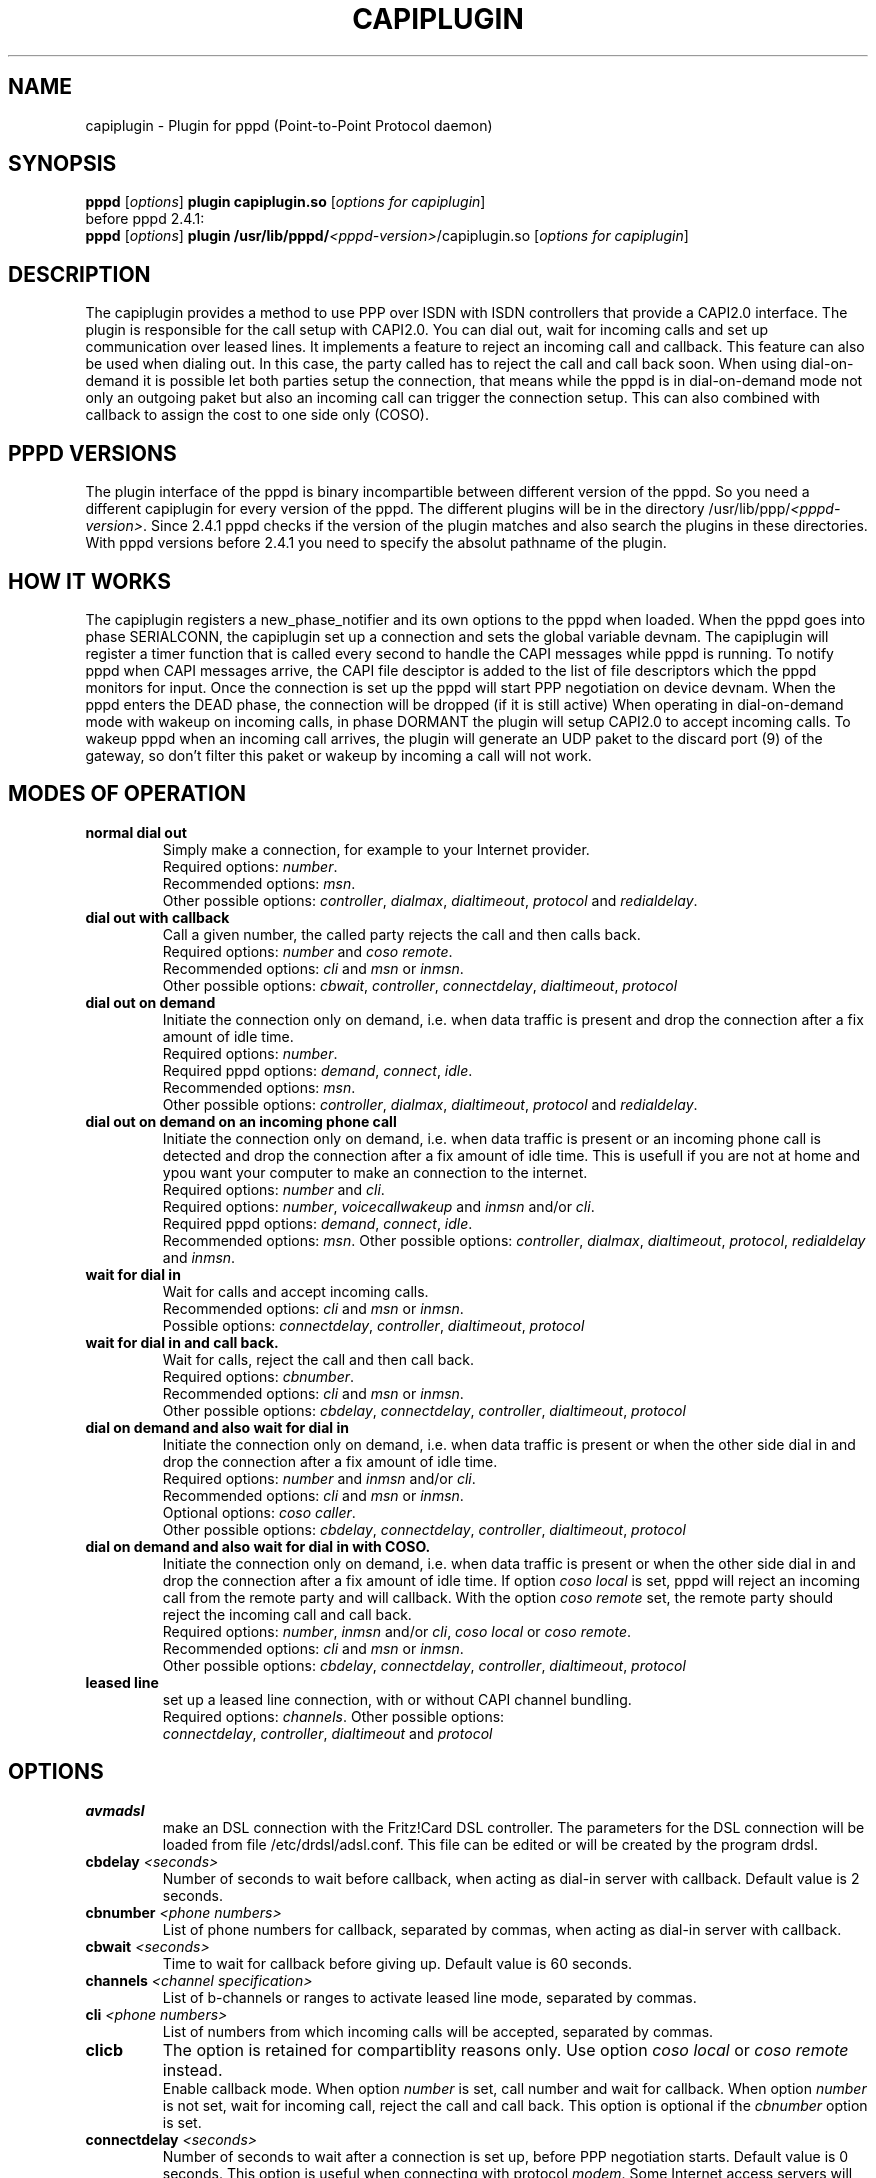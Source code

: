 .\" manual page [] for capiplugin 2.3
.\" $Id$
.\" SH section heading
.\" SS subsection heading
.\" LP paragraph
.\" IP indented paragraph
.\" TP hanging label
.TH CAPIPLUGIN 8
.SH NAME
capiplugin \- Plugin for pppd (Point-to-Point Protocol daemon)

.SH SYNOPSIS
.B pppd
[\fIoptions\fR]
.B plugin
.B capiplugin.so
[\fIoptions for capiplugin\fR]
.br
before pppd 2.4.1:
.br
.B pppd
[\fIoptions\fR]
.B plugin
.B /usr/lib/pppd/\fI<pppd-version>\fR/capiplugin.so
[\fIoptions for capiplugin\fR]

.SH DESCRIPTION
.LP
The capiplugin provides a method to use PPP over ISDN with
ISDN controllers that provide a CAPI2.0 interface.
The plugin is responsible for the call setup with CAPI2.0.
You can dial out, wait for incoming calls and set up communication over
leased lines. It implements a feature to reject an incoming call
and callback. This feature can also be used when dialing out.
In this case, the party called has to reject the call and call back soon.
When using dial-on-demand it is possible let both parties setup the connection,
that means while the pppd is in dial-on-demand mode not only an outgoing
paket but also an incoming call can trigger the connection setup. This
can also combined with callback to assign the cost to one side only (COSO).

.SH PPPD VERSIONS
.LP
The plugin interface of the pppd is binary incompartible between different
version of the pppd. So you need a different capiplugin for every version
of the pppd. The different plugins will be in the directory
/usr/lib/ppp/\fI<pppd-version>\fR.
Since 2.4.1 pppd checks if the version of the plugin matches and also search
the plugins in these directories. With pppd versions before 2.4.1 you need
to specify the absolut pathname of the plugin.

.SH HOW IT WORKS
.LP
The capiplugin registers a new_phase_notifier and its own options to the pppd
when loaded. When the pppd goes into phase SERIALCONN, the capiplugin
set up a connection and sets the global variable devnam.
The capiplugin will register a timer function that is
called every second to handle the CAPI messages while pppd is running.
To notify pppd when CAPI messages arrive, the CAPI file desciptor
is added to the list of file descriptors which the pppd monitors for input.
Once the connection is set up the pppd will start PPP negotiation
on device devnam. When the pppd enters the DEAD phase, the connection will
be dropped (if it is still active)
When operating in dial-on-demand mode with wakeup on incoming calls,
in phase DORMANT the plugin will setup CAPI2.0 to accept incoming calls.
To wakeup pppd when an incoming call arrives, the plugin will generate
an UDP paket to the discard port (9) of the gateway, so don't filter this paket
or wakeup by incoming a call will not work.

.SH MODES OF OPERATION
.LP

.TP
.B normal dial out
Simply make a connection, for example to your Internet provider.
.br
Required options: \fInumber\fR.
.br
Recommended options: \fImsn\fR.
.br
Other possible options:
\fIcontroller\fR,
\fIdialmax\fR,
\fIdialtimeout\fR,
\fIprotocol\fR and
\fIredialdelay\fR.

.TP
.B dial out with callback
Call a given number, the called party rejects the call and then calls back.
.br
Required options: \fInumber\fR and \fIcoso remote\fR.
.br
Recommended options: \fIcli\fR and \fImsn\fR or \fIinmsn\fR.
.br
Other possible options:
\fIcbwait\fR,
\fIcontroller\fR,
\fIconnectdelay\fR,
\fIdialtimeout\fR,
\fIprotocol\fR

.TP
.B dial out on demand
Initiate the connection only on demand, i.e. when data traffic is present
and drop the connection after a fix amount of idle time.
.br
Required options: \fInumber\fR.
.br
Required pppd options:
\fIdemand\fR,
\fIconnect\fR,
\fIidle\fR.
.br
Recommended options: \fImsn\fR.
.br
Other possible options:
\fIcontroller\fR,
\fIdialmax\fR,
\fIdialtimeout\fR,
\fIprotocol\fR and
\fIredialdelay\fR.

.TP
.B dial out on demand on an incoming phone call 
Initiate the connection only on demand, i.e. when data traffic is present
or an incoming phone call is detected and drop the connection after a fix
amount of idle time. This is usefull if you are not at home and ypou want
your computer to make an connection to the internet.
.br
Required options: \fInumber\fR and \fIcli\fR.
.br
Required options: \fInumber\fR, \fIvoicecallwakeup\fR and \fIinmsn\fR and/or \fIcli\fR. 
.br
Required pppd options:
\fIdemand\fR,
\fIconnect\fR,
\fIidle\fR.
.br
Recommended options: \fImsn\fR.
Other possible options:
\fIcontroller\fR,
\fIdialmax\fR,
\fIdialtimeout\fR,
\fIprotocol\fR,
\fIredialdelay\fR and
\fIinmsn\fR.

.TP
.B wait for dial in
Wait for calls and accept incoming calls.
.br
Recommended options: \fIcli\fR and \fImsn\fR or \fIinmsn\fR.
.br
Possible options:
\fIconnectdelay\fR,
\fIcontroller\fR,
\fIdialtimeout\fR,
\fIprotocol\fR

.TP
.B wait for dial in and call back.
Wait for calls, reject the call and then call back.
.br
Required options: \fIcbnumber\fR.
.br
Recommended options: \fIcli\fR and \fImsn\fR or \fIinmsn\fR.
.br
Other possible options:
\fIcbdelay\fR,
\fIconnectdelay\fR,
\fIcontroller\fR,
\fIdialtimeout\fR,
\fIprotocol\fR

.TP
.B dial on demand and also wait for dial in
Initiate the connection only on demand, i.e. when data traffic is present
or when the other side dial in and drop the connection after a fix amount
of idle time.
.br
Required options: \fInumber\fR and \fIinmsn\fR and/or \fIcli\fR. 
.br
Recommended options: \fIcli\fR and \fImsn\fR or \fIinmsn\fR.
.br
Optional options: \fIcoso caller\fR.
.br
Other possible options:
\fIcbdelay\fR,
\fIconnectdelay\fR,
\fIcontroller\fR,
\fIdialtimeout\fR,
\fIprotocol\fR

.TP
.B dial on demand and also wait for dial in with COSO.
Initiate the connection only on demand, i.e. when data traffic is present
or when the other side dial in and drop the connection after a fix amount
of idle time. If option \fIcoso local\fR is set, pppd will reject an
incoming call from the remote party and will callback.
With the option \fIcoso remote\fR set, the remote party should reject
the incoming call and call back.
.br
Required options: \fInumber\fR, \fIinmsn\fR and/or \fIcli\fR,
\fIcoso local\fR or \fIcoso remote\fR.
.br
Recommended options: \fIcli\fR and \fImsn\fR or \fIinmsn\fR.
.br
Other possible options:
\fIcbdelay\fR,
\fIconnectdelay\fR,
\fIcontroller\fR,
\fIdialtimeout\fR,
\fIprotocol\fR

.TP
.B leased line
set up a leased line connection, with or without CAPI channel bundling.
.br
Required options: \fIchannels\fR.
Other possible options:
.br
\fIconnectdelay\fR,
\fIcontroller\fR,
\fIdialtimeout\fR and
\fIprotocol\fR


.SH OPTIONS

.TP
.B avmadsl
make an DSL connection with the Fritz!Card DSL controller.
The parameters for the DSL connection will be loaded from
file /etc/drdsl/adsl.conf. This file can be edited or will
be created by the program drdsl.

.TP
.B cbdelay \fI<seconds>
Number of seconds to wait before callback, when acting as
dial-in server with callback. Default value is 2 seconds.

.TP
.B cbnumber \fI<phone numbers>
List of phone numbers for callback, separated by commas, when acting as
dial-in server with callback.

.TP
.B cbwait \fI<seconds>
Time to wait for callback before giving up. Default value is 60 seconds.

.TP
.B channels \fI<channel specification>
List of b-channels or ranges to activate leased line mode, separated by commas.

.TP
.B cli \fI<phone numbers>
List of numbers from which incoming calls will be accepted, separated by commas.

.TP
.B clicb
The option is retained for compartiblity reasons only.
Use option \fIcoso local\fR or \fIcoso remote\fR instead.
.br
Enable callback mode.
When option \fInumber\fR is set, call number and wait for callback.
When option \fInumber\fR is not set, wait for incoming call,
reject the call and call back.
This option is optional if the \fIcbnumber\fR option is set.

.TP
.B connectdelay \fI<seconds>
Number of seconds to wait after a connection is set up,
before PPP negotiation starts. Default value is 0 seconds.
This option is useful when connecting with protocol \fImodem\fR.
Some Internet access servers will hang up if they receive data
immediatly after the connection is established.

.TP
.B controller \fI<controller specification>
For point-to-multipoint \fI<controller specification>\fR is only the
CAPI 2.0 controller number, default is 1.
For point-to-point, specify \fI<controller number>\fR,\fI<ddi>\fR,\fI<length of internal numbers\>

.TP
.B coso caller
No callback is done, the costs are assigned to the caller.

.TP
.B coso local
The costs are assigned to the local party.
On an incoming call pppd will reject the call and callback. 

.TP
.B coso remote
The costs are assigned to the remote party.
On an outcoming call the remote party will reject the call and callback.

.TP
.B dialmax \fI<times>
Maximum number of times the list of phone numbers is tried before giving up.
Default value is 4.

.TP
.B dialtimeout \fI<seconds>
Time to wait for the connection to be established or fail before giving up.
Default value is 60 seconds.

.TP
.B inmsn \fI<msn>
List of phone numbers to monitor for calls, separated by commas.
If this option is not set, the value of option \fImsn\fR is used.

.TP
.B msn \fI<msn>
Phone number used to make outgoing calls. Also used for incoming calls
if option \fIinmsn\fR is not set.

.TP
.B number \fI<phone numbers>
List of phone numbers to call, separated by commas.
Every number in the list is called until a connection can be established.
When the end of the list is reached, the first number is called again.
See option \fIdialmax\fR.

.TP
.B numberprefix \fI<prefix>
phone number to dial to access an outside line. For example, \fInumberprefix 0\fR.

.TP
.B protocol \fIhdlc\fR | \fIx75\fR | \fIv42bis\fR | \fImodem\fR | \fIv110async\fR | \fIv120async\fR
ISDN protocol to use. With \fIhdlc\fR and \fIadskpppoe\fR,
the \fIsync\fR option must be added to the pppd.
With \fIx75\fR, \fIv42bis\fR, \fImodem\fR, \fIv110async\fR and \fIv120async\fR
the \fIsync\fR option MUST NOT be enabled. Default value is \fIhdlc\fR.
Not all controllers support \fIv42bis\fR, \fImodem\fR and \fIv120async\fR.
Use capiinfo(8) to view which features your controller supports.

.TP
.B redialdelay \fI<seconds>
Number of seconds to wait between redialing. Default value is 5 seconds.

.TP
.B voicewakeup
With this option a incoming voicecall can trigger an outgoing connection
setup.

.SH EXAMPLE FOR NORMAL DIAL OUT
.LP
Probably the most common use of pppd is to dial out to an ISP.  This
can be specified with a command like
.IP
pppd call isp
.LP
where the /etc/ppp/peers/isp file is set up by the system
administrator to resemble the following:
.IP
sync
.br
noauth
.br
defaultroute
.br
name USERNAME
.br
plugin capiplugin.so
.r
msn MSN
.br
number PHONENUMBER
.br
protocol hdlc
.br
ipcp-accept-local
.br
ipcp-accept-remote
.br
/dev/null
.LP
and where the files /etc/ppp/pap-secrets and /etc/ppp/chap-secrets are set up by
the system administrator to resemble the following:
.IP
USERNAME * PASSWORD *


.SH EXAMPLE OF DIAL OUT WITH CALLBACK
.LP
Dial out with callback can be specified with a command like
.IP
pppd call isp-callback
.LP
where the /etc/ppp/peers/isp-callback file is set up by the system
administrator to resemble the following:
.IP
sync
.br
noauth
.br
defaultroute
.br
name USERNAME
.br
plugin capiplugin.so
.br
msn MSN
.br
number PHONENUMBER
.br
coso remote
.br
cli PHONENUMBER
.br
protocol hdlc
.br
ipcp-accept-local
.br
ipcp-accept-remote
.br
/dev/null
.LP
and where the files /etc/ppp/pap-secrets and /etc/ppp/chap-secrets are set up by
the system administrator to resemble the following:
.br
USERNAME * PASSWORD *

.SH EXAMPLE DIAL OUT ON DEMAND
.LP
To dial out on demand and drop the link after 120 seconds idle time
on the link add this line to the /etc/inittab file:
.IP
isp:23:respawn:/usr/sbin/pppd call isp demand connect "" idle 120
.LP
where the /etc/ppp/peers/isp file is set up by the system
administrator to resemble the following:
.IP
sync
.br
noauth
.br
defaultroute
.br
name USERNAME
.br
plugin capiplugin.so
.r
msn MSN
.br
number PHONENUMBER
.br
protocol hdlc
.br
ipcp-accept-local
.br
ipcp-accept-remote
.br
/dev/null
.LP
and where the files /etc/ppp/pap-secrets and /etc/ppp/chap-secrets are set up by
the system administrator to resemble the following:
.IP
USERNAME * PASSWORD *

.SH EXAMPLE DIAL OUT ON DEMAND AND ON AN INCOMING PHONE CALL
.LP
To dial out on demand or on an incoming phone call and drop the link
after 120 seconds idle time on the link add this line to the /etc/inittab file:
.IP
isp:23:respawn:/usr/sbin/pppd call isp demand connect "" idle 120
.LP
where the /etc/ppp/peers/isp file is set up by the system
administrator to resemble the following:
.IP
sync
.br
noauth
.br
defaultroute
.br
name USERNAME
.br
plugin capiplugin.so
.br
msn MSN
.br
number PHONENUMBER
.br
cli VOICEPHONENUMBER
.br
voicecallwakeup
.br
protocol hdlc
.br
ipcp-accept-local
.br
ipcp-accept-remote
.br
/dev/null
.LP
and where the files /etc/ppp/pap-secrets and /etc/ppp/chap-secrets are set up by
the system administrator to resemble the following:
.IP
USERNAME * PASSWORD *

.SH EXAMPLE DIAL OUT ON DEMAND AND ALSO ACCEPT AN INCOMING DATA CALL
.LP
To dial out on demand or on an incoming data call and drop the link
after 120 seconds idle time on the link add this line to the /etc/inittab file:
.IP
isp:23:respawn:/usr/sbin/pppd call isp demand connect "" idle 120
.LP
where the /etc/ppp/peers/isp file is set up by the system
administrator to resemble the following:
.IP
sync
.br
noauth
.br
defaultroute
.br
name USERNAME
.br
plugin capiplugin.so
.br
msn MSN
.br
number PHONENUMBER
.br
inmsn MSN
.br
protocol hdlc
.br
ipcp-accept-local
.br
ipcp-accept-remote
.br
/dev/null
.LP
and where the files /etc/ppp/pap-secrets and /etc/ppp/chap-secrets are set up by
the system administrator to resemble the following:
.IP
USERNAME * PASSWORD *

.SH EXAMPLE OF WAIT FOR DIAL IN WITHOUT CLI AUTHENTICATION
.LP
Wait for incoming calls, accept them according to options \fImsn\fR,
\fIinmsn\fR, and \fIprotocol\fI.
.LP
Do not provide option \fIcli\fR to the capiplugin.
Start a pppd for every b channel.
Authorization is checked using PAP or CHAP and the ip numbers are assigned
according to the /etc/ppp/pap-secrets or /etc/ppp/chap-secrets file.
Assume that the server has ip number 192.168.0.1, the clients are
to be assigned the ip numbers starting from 192.168.0.2, and the hostname of the
server is "dialinserver".
Add these two lines to the /etc/inittab file:
.IP
p0:23:respawn:/usr/sbin/pppd call incoming-noncli
.br
p1:23:respawn:/usr/sbin/pppd call incoming-noncli
.LP
where the /etc/ppp/peers/incoming-noncli file is set up
to resemble the following:
.IP
sync
.br
auth
.br
plugin capiplugin.so
.br
inmsn MSN
.br
protocol hdlc
192.168.0.1:
.LP
with the files /etc/ppp/pap-secrets and /etc/ppp/chap-secrets set up
to resemble the following:
.IP
user1 dialinserver PASSWORD1 192.168.0.2
.br
user2 dialinserver PASSWORD2 192.168.0.3

.SH EXAMPLE OF WAIT FOR DIAL IN WITH CLI AUTHENTICATION
.LP
Wait for incoming calls, accept them according to options \fImsn\fR,
\fIinmsn\fR, \fIcli\fR and \fIprotocol\fI.
.LP
Start a pppd for every client.
Assume that the server has ip number 192.168.0.1 and the clients are to be
assigned the ip numbers starting from 192.168.0.2.
Add these three lines to the /etc/inittab file:
.IP
p0:23:respawn:/usr/sbin/pppd call incoming-cli cli 04711 192.168.0.1:192.168.0.2
.br
p1:23:respawn:/usr/sbin/pppd call incoming-cli cli 04712 192.168.0.1:192.168.0.3
.br
p2:23:respawn:/usr/sbin/pppd call incoming-cli cli 04713 192.168.0.1:192.168.0.4

.LP
where the /etc/ppp/peers/incoming-cli file is set up
to resemble the following:
.IP
sync
.br
noauth
.br
plugin capiplugin.so
.br
inmsn MSN
.br
protocol hdlc

.SH EXAMPLE OF WAIT FOR DIAL IN WITH CLI AUTHENTICATION AND CALLBACK
.LP
Wait for incoming calls, accept them according to options \fImsn\fR,
\fIinmsn\fR, \fIcli\fR and \fIprotocol\fI, reject incoming calls
and call back.
.LP
Start a pppd for every client.
Assume that the server has ip number 192.168.0.1 and the clients are to be
assigned the ip numbers starting from 192.168.0.2.
Add these three lines to the /etc/inittab file.
.IP
p0:23:respawn:/usr/sbin/pppd call incoming-cli cli 04711 cbnumber 4711 192.168.0.1:192.168.0.2
.br
p1:23:respawn:/usr/sbin/pppd call incoming-cli cli 04712 cbnumber 4712 192.168.0.1:192.168.0.3
.br
p2:23:respawn:/usr/sbin/pppd call incoming-cli cli 04713 cbnumber 4713 192.168.0.1:192.168.0.4
.LP
where the /etc/ppp/peers/incoming-cli file is set up
to resemble the following:
.IP
sync
.br
noauth
.br
plugin capiplugin.so
.br
inmsn MSN
.br
protocol hdlc

.SH EXAMPLE OF A LEASED LINE CONNECTION WITH HDLC
.LP
Assume that the server has ip number 192.168.0.1 and the peer has
the ip number 192.168.0.2.
Add this line to the /etc/inittab file:
.IP
p0:23:respawn:/usr/sbin/pppd call leased-hdlc controller 1 channels 1 192.168.0.1:192.168.0.2
.LP
where the /etc/ppp/peers/leased-hdlc file is set up
to resemble the following:
.IP
sync
.br
noauth
.br
lcp-echo-interval 5
.br
lcp-echo-failure 3
.br
lcp-max-configure 50
.br
lcp-max-terminate 2
.br
noccp
.br
noipx
.br
persist
.br
plugin capiplugin.so
.br
protocol hdlc

.SH EXAMPLE OF A LEASED LINE CONNECTION WITH V42BIS
.LP
Assume that the server has ip number 192.168.0.1 and the peer has
the ip number 192.168.0.2.
Add this line to the /etc/inittab file for server 1 (192.168.0.1):
.IP
p0:23:respawn:/usr/sbin/pppd call leased-v42bis controller 1 channels 1 192.168.0.1:192.168.0.2
.LP
and this line to the /etc/inittab file for server 1 (192.168.0.2):
.IP
p0:23:respawn:/usr/sbin/pppd call leased-v42bis controller 1 channels p1 192.168.0.2:192.168.0.1
.LP
where the /etc/ppp/peers/leased-v42bis file is set up
to resemble the following:
.IP
sync
.br
noauth
.br
lcp-echo-interval 5
.br
lcp-echo-failure 3
.br
lcp-max-configure 50
.br
lcp-max-terminate 2
.br
noccp
.br
noipx
.br
persist
.br
plugin capiplugin.so
.br
protocol v42bis

.SH CAVEATS
.LP
Every pppd awaiting incoming calls can receive an incoming call first.
So when two pppds are started to monitor the same MSN, one with
CLI Authentication and the other without, the following can happen:
.IP
The Client with the CLI specified to the first pppd calls, but the pppd
without the \fIcli\fR option receives the call first and accepts it.
.LP
To combine CLI Authentication and PAP/CHAP Authentication,
use one MSN for CLI authenticated calls and another for the PAP/CHAP
authenticated calls.

.SH DIAGNOSTICS
.LP
Messages are sent to the syslog daemon just as in normal pppd operation;
see the pppd manual page.

.SH SEE ALSO
pppd(8), capiinfo(8), capiinit(8), capictrl(8)

.SH AUTHORS
Carsten Paeth (calle@calle.in-berlin.de)
.br
AVM GmbH Berlin (info@avm.de)
